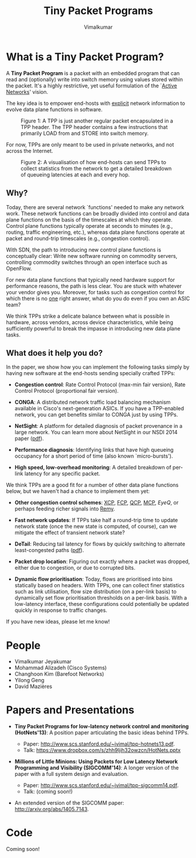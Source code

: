 #+STYLE: <style> * { font-family: sans-serif; } body  { font-size: 1.2em; width: 800px; margin: 0 auto; } </style>
#+STYLE: <style> p { text-align: left; line-height: 1.2em; } li {padding-bottom: 0.2em;}</style>
#+STYLE: <style> pre, pre span { font-family: monospace; } </style>
#+STYLE: <style> code { font-family: monospace; font-size: 10pt; background-color: #EDEDED; padding: 2px;} </style>
#+STYLE: <style> th,td { border: 1px solid #ddd } </style>
#+STYLE: <style> div.figure { align: center; } </style>
#+STYLE: <style> h2 { border-bottom: 1px solid #ccc; color: #900; padding-top: 1em; } body {background-color: #F8F4E7; color: #552800;}
#+STYLE: h3, h4, h5, h6 {border-bottom: 1px solid #ccc; color: #0B108C; }</style>
#+BEGIN_HTML
<script type="text/javascript">
/*
  var _gaq = _gaq || [];
  _gaq.push(['_setAccount', 'UA-38677203-1']);
  _gaq.push(['_trackPageview']);

  (function() {
    var ga = document.createElement('script'); ga.type = 'text/javascript'; ga.async = true;
    ga.src = ('https:' == document.location.protocol ? 'https://ssl' : 'http://www') + '.google-analytics.com/ga.js';
    var s = document.getElementsByTagName('script')[ 0 ]; s.parentNode.insertBefore(ga, s);
  })();
*/
</script>
#+END_HTML
#+BEGIN_HTML
<meta name="google-site-verification" content="XNGh0oE3TtdednJ1g-ukOSKZ78wu59yC1sqeQvkf69k" />
#+END_HTML
#+OPTIONS: _:nil
#+EMAIL: j.vimal@gmail.com

#+TITLE: Tiny Packet Programs
#+AUTHOR: Vimalkumar

* What is a Tiny Packet Program?
A *Tiny Packet Program* is a packet with an embedded program that can
read and (optionally) write into switch memory using values stored
within the packet.  It's a highly restrictive, yet useful formulation
of the `[[http://en.wikipedia.org/wiki/Active_networking][Active Networks]]' vision.

The key idea is to empower end-hosts with _explicit_ network
information to evolve data plane functions in software.

#+CAPTION: Figure 1: A TPP is just another regular packet encapsulated in a TPP header.  The TPP header contains a few instructions that primarily LOAD from and STORE into switch memory.
#+NAME: fig:tpp-format
[[./packet-format.png]]

For now, TPPs are only meant to be used in private networks, and not
across the Internet.

#+CAPTION: Figure 2: A visualisation of how end-hosts can send TPPs to collect statistics from the network to get a detailed breakdown of queueing latencies at each and every hop.
#+NAME: fig:tpp-example
[[./tpp-example.png]]


** Why?
Today, there are several network `functions' needed to make any
network work.  These network functions can be broadly divided into
control and data plane functions on the basis of the timescales at
which they operate.  Control plane functions typically operate at
seconds to minutes (e.g., routing, traffic engineering, etc.), whereas
data plane functions operate at packet and round-trip timescales
(e.g., congestion control).

With SDN, the path to introducing new control plane functions is
conceptually clear: Write new software running on commodity servers,
controlling commodity switches through an open interface such as
OpenFlow.

For new data plane functions that typically need hardware support for
performance reasons, the path is less clear.  You are stuck with
whatever your vendor gives you.  Moreover, for tasks such as
congestion control for which there is no _one_ right answer, what do
you do even if you own an ASIC team?

We think TPPs strike a delicate balance between what is possible in
hardware, across vendors, across device characteristics, while being
sufficiently powerful to break the impasse in introducing new data
plane tasks.

** What does it help you do?

In the paper, we show how you can implement the following tasks simply
by having new software at the end-hosts sending specially crafted
TPPs:

- *Congestion control*: Rate Control Protocol (max-min fair version),
  Rate Control Protocol (proportional fair version).

- *CONGA*: A distributed network traffic load balancing mechanism
  available in Cisco's next-generation ASICs.  If you have a
  TPP-enabled network, you can get benefits similar to CONGA just by
  using TPPs.

- *NetSight*: A platform for detailed diagnosis of packet provenance
  in a large network.  You can learn more about NetSight in our NSDI
  2014 paper ([[https://www.usenix.org/system/files/conference/nsdi14/nsdi14-paper-handigol.pdf][pdf]]).

- *Performance diagnosis*: Identifying links that have high queueing
  occupancy for a short period of time (also known `micro-bursts').

- *High speed, low-overhead monitoring*: A detailed breakdown of
  per-link latency for any specific packet.

We think TPPs are a good fit for a number of other data plane
functions below, but we haven't had a chance to implement them yet:

- *Other congestion control schemes*: [[http://www.isi.edu/nsnam/ns/doc/node238.html][XCP]], [[http://conferences.sigcomm.org/sigcomm/2013/papers/sigcomm/p135.pdf][FCP]], [[https://www.ideals.illinois.edu/handle/2142/35905][QCP]], [[http://conferences.sigcomm.org/hotnets/2013/papers/hotnets-final92.pdf][MCP]], [[jvimal.github.io/eyeq][EyeQ]], or
  perhaps feeding richer signals into [[http://web.mit.edu/remy/][Remy]].

- *Fast network updates*: If TPPs take half a round-trip time to
  update network state (once the new state is computed, of course),
  can we mitigate the effect of transient network state?

- *DeTail*: Reducing tail latency for flows by quickly switching to
  alternate least-congested paths ([[http://www.eecs.berkeley.edu/~dzats/detail.pdf][pdf]]).

- *Packet drop location*: Figuring out exactly where a packet was
  dropped, either due to congestion, or due to corrupted bits.

- *Dynamic flow prioritisation*: Today, flows are prioritised into
  bins statically based on headers.  With TPPs, one can collect finer
  statistics such as link utilisation, flow size distribution (on a
  per-link basis) to dynamically set flow prioritisation thresholds on
  a per-link basis.  With a low-latency interface, these
  configurations could potentially be updated quickly in response to
  traffic changes.

If you have new ideas, please let me know!

* People
- Vimalkumar Jeyakumar
- Mohammad Alizadeh (Cisco Systems)
- Changhoon Kim (Barefoot Networks)
- Yilong Geng
- David Mazières

* Papers and Presentations
- *Tiny Packet Programs for low-latency network control and monitoring
  (HotNets'13)*: A position paper articulating the basic ideas behind
  TPPs.

  - Paper: http://www.scs.stanford.edu/~jvimal/tpp-hotnets13.pdf.
  - Talk: https://www.dropbox.com/s/zhh9ljih32owzcn/HotNets.pptx

- *Millions of Little Minions: Using Packets for Low Latency Network
  Programming and Visibility (SIGCOMM'14)*: A longer version of the
  paper with a full system design and evaluation.

  - Paper: http://www.scs.stanford.edu/~jvimal/tpp-sigcomm14.pdf.
  - Talk: (coming soon!)

- An extended version of the SIGCOMM paper:
  http://arxiv.org/abs/1405.7143.

* Code

Coming soon!
